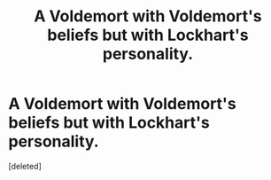 #+TITLE: A Voldemort with Voldemort's beliefs but with Lockhart's personality.

* A Voldemort with Voldemort's beliefs but with Lockhart's personality.
:PROPERTIES:
:Score: 0
:DateUnix: 1619552772.0
:DateShort: 2021-Apr-28
:FlairText: Prompt
:END:
[deleted]

